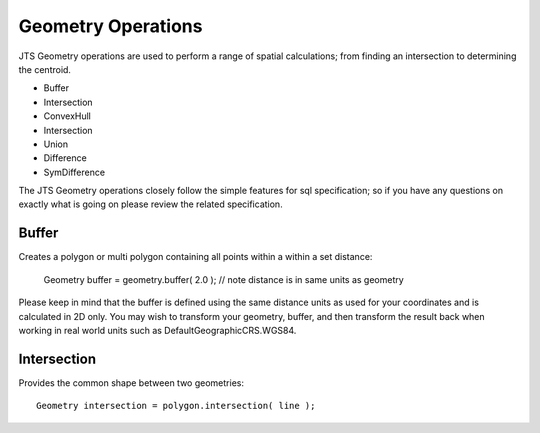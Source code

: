 Geometry Operations
-------------------

JTS Geometry operations are used to perform a range of spatial calculations; from finding an intersection to determining the centroid.

* Buffer
* Intersection
* ConvexHull
* Intersection
* Union
* Difference
* SymDifference

The JTS Geometry operations closely follow the simple features for sql specification; so if you have any questions on exactly what is going on please review the related specification.

Buffer
^^^^^^

Creates a polygon or multi polygon containing all points within a within a set distance:
   
   Geometry buffer = geometry.buffer( 2.0 ); // note distance is in same units as geometry

Please keep in mind that the buffer is defined using the same distance units as used for your coordinates and is calculated in 2D only. You may wish to transform your geometry, buffer, and then transform the result back when working in real world units such as DefaultGeographicCRS.WGS84.

Intersection
^^^^^^^^^^^^

Provides the common shape between two geometries::
    
   Geometry intersection = polygon.intersection( line );

